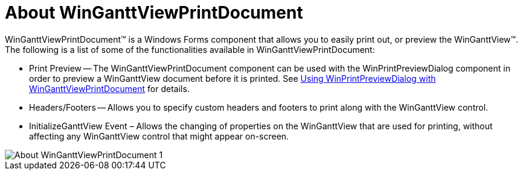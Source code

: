 ﻿////

|metadata|
{
    "name": "winganttviewprintdocument-about-winganttviewprintdocument",
    "controlName": ["WinGanttView"],
    "tags": ["Getting Started","Printing"],
    "guid": "f5cf25e9-12b7-4e65-a3d4-816d936bc4c2",  
    "buildFlags": [],
    "createdOn": "2012-02-09T15:20:15.2683016Z"
}
|metadata|
////

= About WinGanttViewPrintDocument

WinGanttViewPrintDocument™ is a Windows Forms component that allows you to easily print out, or preview the WinGanttView™. The following is a list of some of the functionalities available in WinGanttViewPrintDocument:

* Print Preview -- The WinGanttViewPrintDocument component can be used with the WinPrintPreviewDialog component in order to preview a WinGanttView document before it is printed. See link:winganttviewprintdocument-print-preview-with-winganttviewprintdocument.html[Using WinPrintPreviewDialog with WinGanttViewPrintDocument] for details.
* Headers/Footers -- Allows you to specify custom headers and footers to print along with the WinGanttView control.
* InitializeGanttView Event – Allows the changing of properties on the WinGanttView that are used for printing, without affecting any WinGanttView control that might appear on-screen.

image::images/About_WinGanttViewPrintDocument_1.png[]